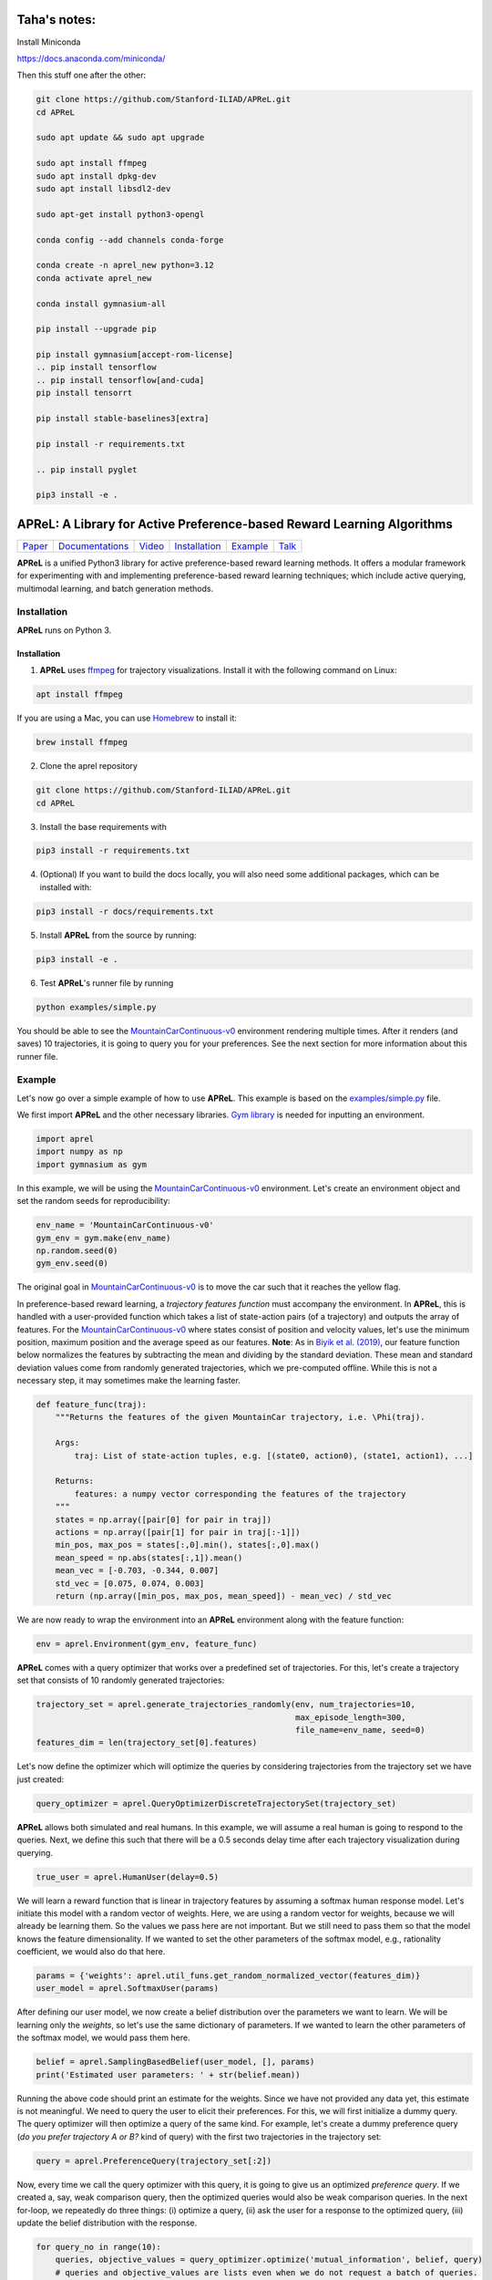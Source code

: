 ====================================
Taha's notes:
====================================

Install Miniconda

https://docs.anaconda.com/miniconda/


Then this stuff one after the other:

.. code-block:: sh

    git clone https://github.com/Stanford-ILIAD/APReL.git
    cd APReL

    sudo apt update && sudo apt upgrade

    sudo apt install ffmpeg
    sudo apt install dpkg-dev
    sudo apt install libsdl2-dev

    sudo apt-get install python3-opengl

    conda config --add channels conda-forge

    conda create -n aprel_new python=3.12
    conda activate aprel_new

    conda install gymnasium-all

    pip install --upgrade pip
    
    pip install gymnasium[accept-rom-license]
    .. pip install tensorflow
    .. pip install tensorflow[and-cuda]
    pip install tensorrt

    pip install stable-baselines3[extra]

    pip install -r requirements.txt
    
    .. pip install pyglet

    pip3 install -e .


====================================
APReL: A Library for Active Preference-based Reward Learning Algorithms
====================================

.. image:: https://readthedocs.org/projects/aprel/badge/?version=latest
  :target: http://aprel.readthedocs.io/en/latest/?badge=latest
  :alt: Documentation Status

+---------------------------------------------+------------------------------------------------------------+-----------------------------------------+----------------------------------------------------------------------------+------------------------------------------------------------------+----------------------------------------+
| `Paper <https://arxiv.org/abs/2108.07259>`_ | `Documentations <https://aprel.readthedocs.io/en/latest>`_ | `Video <https://youtu.be/HvwlBNy3l40>`_ | `Installation <https://aprel.readthedocs.io/en/latest/installation.html>`_ | `Example <https://aprel.readthedocs.io/en/latest/example.html>`_ | `Talk <https://youtu.be/HExrlibCxdI>`_ |
+---------------------------------------------+------------------------------------------------------------+-----------------------------------------+----------------------------------------------------------------------------+------------------------------------------------------------------+----------------------------------------+

**APReL** is a unified Python3 library for active preference-based reward learning methods. It offers a modular framework for experimenting with and implementing preference-based reward learning techniques; which include active querying, multimodal learning, and batch generation methods.
   

Installation
########

**APReL** runs on Python 3.

Installation
**********************

1. **APReL** uses `ffmpeg <https://www.ffmpeg.org/>`_ for trajectory visualizations. Install it with the following command on Linux:

.. code-block:: sh

   apt install ffmpeg

If you are using a Mac, you can use `Homebrew <https://brew.sh/>`_ to install it:

.. code-block:: sh

   brew install ffmpeg


2. Clone the aprel repository

.. code-block:: sh

   git clone https://github.com/Stanford-ILIAD/APReL.git
   cd APReL


3. Install the base requirements with

.. code-block:: sh

   pip3 install -r requirements.txt


4. (Optional) If you want to build the docs locally, you will also need some additional packages, which can be installed with:

.. code-block:: sh

   pip3 install -r docs/requirements.txt


5. Install **APReL** from the source by running:

.. code-block:: sh

   pip3 install -e .


6. Test **APReL**'s runner file by running

.. code-block:: sh

   python examples/simple.py


You should be able to see the `MountainCarContinuous-v0 <https://gym.openai.com/envs/MountainCarContinuous-v0/>`_ environment rendering multiple times.
After it renders (and saves) 10 trajectories, it is going to query you for your preferences. See the next section for more information about this runner file.


Example
########

Let's now go over a simple example of how to use **APReL**. This example is based on the `examples/simple.py <examples/simple.py>`_ file.

We first import **APReL** and the other necessary libraries. `Gym library <https://gym.openai.com>`_ is needed for inputting an environment.

.. code-block:: python

    import aprel
    import numpy as np
    import gymnasium as gym


In this example, we will be using the `MountainCarContinuous-v0 <https://gym.openai.com/envs/MountainCarContinuous-v0/>`_ environment. Let's create an environment object and set the random seeds for reproducibility:

.. code-block:: python

    env_name = 'MountainCarContinuous-v0'
    gym_env = gym.make(env_name)
    np.random.seed(0)
    gym_env.seed(0)


The original goal in `MountainCarContinuous-v0 <https://gym.openai.com/envs/MountainCarContinuous-v0/>`_ is to move the car such that it reaches the yellow flag.

.. image:: docs/images/mountaincar.gif
  :width: 40%
  :alt: MountainCarContinuous-v0 example trajectory


In preference-based reward learning, a *trajectory features function* must accompany the environment.
In **APReL**, this is handled with a user-provided function which takes a list of state-action pairs (of a trajectory) and outputs the array of features.
For the `MountainCarContinuous-v0 <https://gym.openai.com/envs/MountainCarContinuous-v0/>`_ where states consist of position and velocity values, let's use the minimum position, maximum position and the average speed as our features.
**Note**: As in `Biyik et al. (2019) <https://arxiv.org/abs/1910.04365>`_, our feature function below normalizes the features by subtracting the mean and dividing by the standard deviation. These mean and standard deviation values come from randomly generated trajectories, which we pre-computed offline. While this is not a necessary step, it may sometimes make the learning faster.

.. code-block:: python

    def feature_func(traj):
        """Returns the features of the given MountainCar trajectory, i.e. \Phi(traj).
        
        Args:
            traj: List of state-action tuples, e.g. [(state0, action0), (state1, action1), ...]
        
        Returns:
            features: a numpy vector corresponding the features of the trajectory
        """
        states = np.array([pair[0] for pair in traj])
        actions = np.array([pair[1] for pair in traj[:-1]])
        min_pos, max_pos = states[:,0].min(), states[:,0].max()
        mean_speed = np.abs(states[:,1]).mean()
        mean_vec = [-0.703, -0.344, 0.007]
        std_vec = [0.075, 0.074, 0.003]
        return (np.array([min_pos, max_pos, mean_speed]) - mean_vec) / std_vec


We are now ready to wrap the environment into an **APReL** environment along with the feature function:

.. code-block:: python

    env = aprel.Environment(gym_env, feature_func)


**APReL** comes with a query optimizer that works over a predefined set of trajectories. For this, let's create a trajectory set that consists of 10 randomly generated trajectories:

.. code-block:: python

    trajectory_set = aprel.generate_trajectories_randomly(env, num_trajectories=10,
                                                          max_episode_length=300,
                                                          file_name=env_name, seed=0)
    features_dim = len(trajectory_set[0].features)


Let's now define the optimizer which will optimize the queries by considering trajectories from the trajectory set we have just created:

.. code-block:: python

    query_optimizer = aprel.QueryOptimizerDiscreteTrajectorySet(trajectory_set)


**APReL** allows both simulated and real humans. In this example, we will assume a real human is going to respond to the queries. Next, we define this such that there will be a 0.5 seconds delay time after each trajectory visualization during querying.

.. code-block:: python

    true_user = aprel.HumanUser(delay=0.5)


We will learn a reward function that is linear in trajectory features by assuming a softmax human response model.
Let's initiate this model with a random vector of weights.
Here, we are using a random vector for weights, because we will already be learning them. So the values we pass here are not important.
But we still need to pass them so that the model knows the feature dimensionality. If we wanted to set the other parameters of the softmax model, e.g., rationality coefficient, we would also do that here.

.. code-block:: python

    params = {'weights': aprel.util_funs.get_random_normalized_vector(features_dim)}
    user_model = aprel.SoftmaxUser(params)
    

After defining our user model, we now create a belief distribution over the parameters we want to learn. We will be learning only the *weights*, so let's use the same dictionary of parameters.
If we wanted to learn the other parameters of the softmax model, we would pass them here.

.. code-block:: python

    belief = aprel.SamplingBasedBelief(user_model, [], params)
    print('Estimated user parameters: ' + str(belief.mean))
    
    
Running the above code should print an estimate for the weights. Since we have not provided any data yet, this estimate is not meaningful.
We need to query the user to elicit their preferences.
For this, we will first initialize a dummy query. The query optimizer will then optimize a query of the same kind.
For example, let's create a dummy preference query (*do you prefer trajectory A or B?* kind of query) with the first two trajectories in the trajectory set:

.. code-block:: python

    query = aprel.PreferenceQuery(trajectory_set[:2])
    
   
Now, every time we call the query optimizer with this query, it is going to give us an optimized *preference query*. If we created a, say, weak comparison query, then the optimized queries would also be weak comparison queries.
In the next for-loop, we repeatedly do three things: (i) optimize a query, (ii) ask the user for a response to the optimized query, (iii) update the belief distribution with the response.

.. code-block:: python

    for query_no in range(10):
        queries, objective_values = query_optimizer.optimize('mutual_information', belief, query)
        # queries and objective_values are lists even when we do not request a batch of queries.
        print('Objective Value: ' + str(objective_values[0]))
        
        responses = true_user.respond(queries[0])
        belief.update(aprel.Preference(queries[0], responses[0]))
        print('Estimated user parameters: ' + str(belief.mean))


Running this code will ask you to respond 10 preference queries that are optimized with respect to the mutual information acquisition function.
Below is the first query that is asked to the user:

.. image:: docs/images/query.gif
  :alt: The first query asked to the user

We select 0 for this query. In other words, we say we prefer the first trajectory. Because it gets closer to solving the task by moving closer to the yellow flag, even though it cannot make it.
Continuing in this fashion, we responded the following 9 queries with: [0, 0, 0, 1, 0, 1, 0, 0, 0]. At the end, we see this output:

.. code-block:: sh

    Estimated user parameters: {'weights': array([-0.28493522,  0.72942661,  0.62189126])}


Remember our features function: minimum position, maximum position and average speed. The second coefficient being ~0.73 means that we want the maximum position to be high.
And it is indeed the case, because we tried to make the car go as further as possible. But how about the other two features?
Well, in this case, all features were correlated: In this environment, you have to go back to move further, so we indeed want the minimum position to be low. Similarly, to go further, we need high speeds.
Although this is not a part of **APReL**, we trained a reinforcement learning agent using `Soft-Actor Critic <https://github.com/jparkerholder/SAC-PyTorch>`_ with this learned reward function (we used `this implementation <https://github.com/jparkerholder/SAC-PyTorch>`_). This is what we got:

.. image:: docs/images/solved_mountaincar.gif
  :width: 40%
  :alt: A MountainCar trajectory where the agent succeeds
  
Only after 10 queries, we were able to learn a reward function that solves the game! Note that the agent also makes sure to go as back as possible because of the way we designed the features.

Interested in learning other options and features of **APReL**? Take a look at a more advanced example at: `examples/advanced.py <examples/advanced.py>`_!
